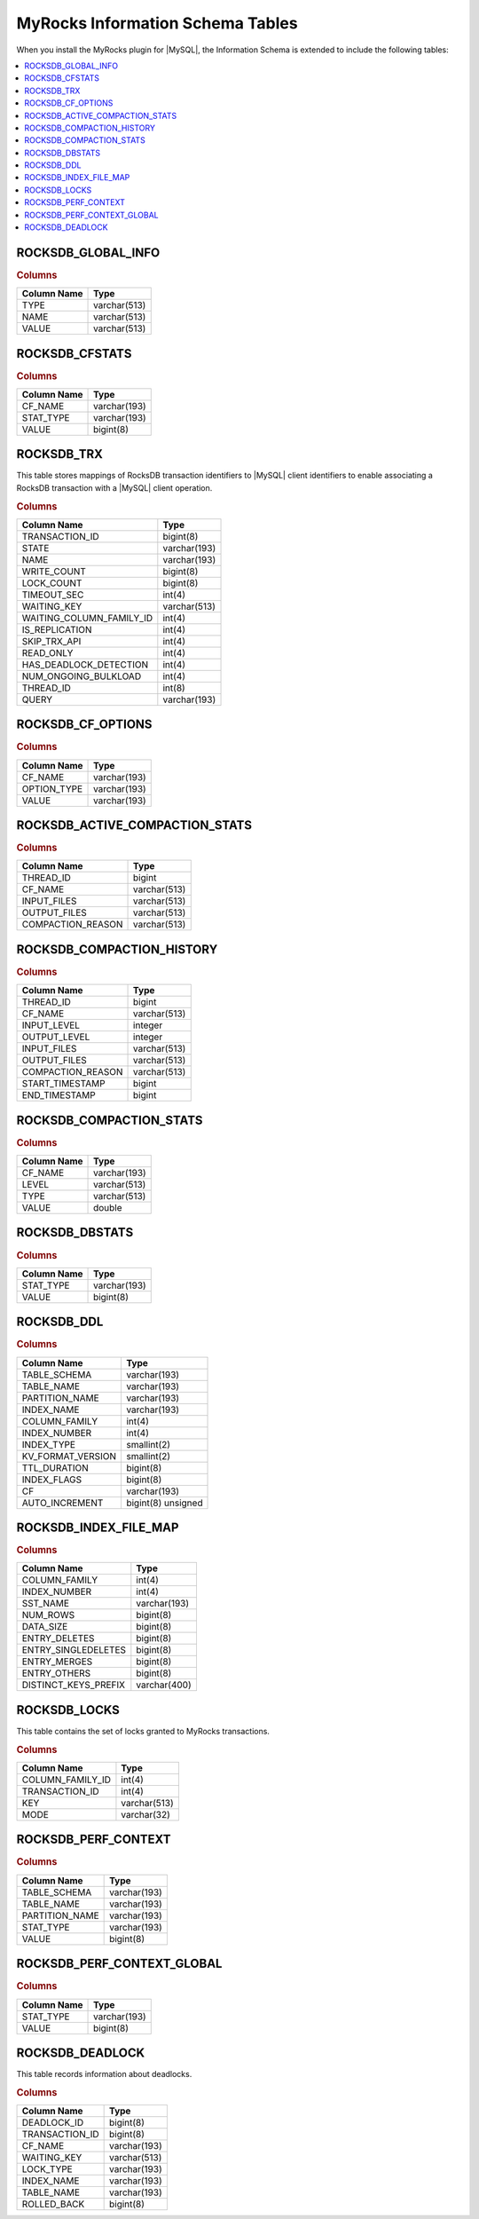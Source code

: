 .. _ps.myrocks.information-schema-table:

================================================================================
|myrocks| |information-schema| Tables
================================================================================

When you install the |myrocks| plugin for |MySQL|, the
|information-schema| is extended to include the following tables:

.. contents::
   :local:
   :depth: 1

.. _ps.myrocks.information-schema-table.rocksdb-global-info:

ROCKSDB_GLOBAL_INFO
================================================================================

.. rubric:: Columns

.. list-table::
   :header-rows: 1

   * - Column Name
     - Type
   * - TYPE
     - varchar(513)
   * - NAME
     - varchar(513)
   * - VALUE
     - varchar(513)

.. _ps.myrocks.information-schema-table.rocksdb-cfstats:

ROCKSDB_CFSTATS
================================================================================

.. rubric:: Columns

.. list-table::
   :header-rows: 1

   * - Column Name
     - Type
   * - CF_NAME
     - varchar(193)
   * - STAT_TYPE
     - varchar(193)
   * - VALUE
     - bigint(8) 

.. _ps.myrocks.information-schema-table.rocksdb-trx:

ROCKSDB_TRX
================================================================================

This table stores mappings of |rocksdb| transaction identifiers to |MySQL|
client identifiers to enable associating a |rocksdb| transaction with a |MySQL|
client operation.

.. rubric:: Columns

.. list-table::
   :header-rows: 1

   * - Column Name
     - Type
   * - TRANSACTION_ID
     - bigint(8)  
   * - STATE
     - varchar(193)
   * - NAME
     - varchar(193)
   * - WRITE_COUNT
     - bigint(8)   
   * - LOCK_COUNT
     - bigint(8)   
   * - TIMEOUT_SEC
     - int(4)      
   * - WAITING_KEY
     - varchar(513)
   * - WAITING_COLUMN_FAMILY_ID
     - int(4)      
   * - IS_REPLICATION
     - int(4)      
   * - SKIP_TRX_API
     - int(4)      
   * - READ_ONLY
     - int(4)      
   * - HAS_DEADLOCK_DETECTION
     - int(4)      
   * - NUM_ONGOING_BULKLOAD
     - int(4)      
   * - THREAD_ID
     - int(8)      
   * - QUERY
     - varchar(193)
   
.. _ps.myrocks.information-schema-table.rocksdb-cf-options:

ROCKSDB_CF_OPTIONS
================================================================================

.. rubric:: Columns

.. list-table::
   :header-rows: 1

   * - Column Name
     - Type
   * - CF_NAME
     - varchar(193)
   * - OPTION_TYPE
     - varchar(193)
   * - VALUE
     - varchar(193)

.. _ps.myrocks.information-schema-table.rocksdb-active-compaction-stats

ROCKSDB_ACTIVE_COMPACTION_STATS
================================================================================

.. rubric:: Columns

.. list-table::
   :header-rows: 1

   * - Column Name
     - Type
   * - THREAD_ID
     - bigint
   * - CF_NAME
     - varchar(513)
   * - INPUT_FILES
     - varchar(513)
   * - OUTPUT_FILES
     - varchar(513)
   * - COMPACTION_REASON
     - varchar(513)

.. _ps.myrocks.information-schema-table.rocksdb-compaction-history

ROCKSDB_COMPACTION_HISTORY
================================================================================

.. rubric:: Columns

.. list-table:: 
   :header-rows: 1

   * - Column Name
     - Type
   * - THREAD_ID
     - bigint
   * - CF_NAME
     - varchar(513)
   * - INPUT_LEVEL
     - integer
   * - OUTPUT_LEVEL
     - integer
   * - INPUT_FILES
     - varchar(513)
   * - OUTPUT_FILES
     - varchar(513)
   * - COMPACTION_REASON
     - varchar(513)
   * - START_TIMESTAMP
     - bigint
   * - END_TIMESTAMP
     - bigint

.. _ps.myrocks.information-schema-table.rocksdb-compaction-stats:

ROCKSDB_COMPACTION_STATS
================================================================================

.. rubric:: Columns

.. list-table::
   :header-rows: 1

   * - Column Name
     - Type
   * - CF_NAME
     - varchar(193)
   * - LEVEL
     - varchar(513)
   * - TYPE
     - varchar(513)
   * - VALUE
     - double         


.. _ps.myrocks.information-schema-table.rocksdb-dbstats:

ROCKSDB_DBSTATS
================================================================================

.. rubric:: Columns

.. list-table::
   :header-rows: 1

   * - Column Name
     - Type
   * - STAT_TYPE
     - varchar(193)
   * - VALUE
     - bigint(8)

.. _ps.myrocks.information-schema-table.rocksdb-ddl:

ROCKSDB_DDL
================================================================================

.. rubric:: Columns

.. list-table::
   :header-rows: 1

   * - Column Name
     - Type
   * - TABLE_SCHEMA
     - varchar(193)       
   * - TABLE_NAME
     - varchar(193)       
   * - PARTITION_NAME
     - varchar(193)       
   * - INDEX_NAME
     - varchar(193)       
   * - COLUMN_FAMILY
     - int(4)             
   * - INDEX_NUMBER
     - int(4)             
   * - INDEX_TYPE
     - smallint(2)        
   * - KV_FORMAT_VERSION
     - smallint(2)        
   * - TTL_DURATION
     - bigint(8)          
   * - INDEX_FLAGS
     - bigint(8)          
   * - CF
     - varchar(193)       
   * - AUTO_INCREMENT
     - bigint(8) unsigned

.. _ps.myrocks.information-schema-table.rocksdb-index-file-map:

ROCKSDB_INDEX_FILE_MAP
================================================================================

.. rubric:: Columns

.. list-table::
   :header-rows: 1

   * - Column Name
     - Type
   * - COLUMN_FAMILY
     - int(4)
   * - INDEX_NUMBER
     - int(4)
   * - SST_NAME
     - varchar(193)
   * - NUM_ROWS
     - bigint(8)
   * - DATA_SIZE
     - bigint(8)
   * - ENTRY_DELETES
     - bigint(8)
   * - ENTRY_SINGLEDELETES
     - bigint(8)
   * - ENTRY_MERGES
     - bigint(8)
   * - ENTRY_OTHERS
     - bigint(8)
   * - DISTINCT_KEYS_PREFIX
     - varchar(400)
   
.. _ps.myrocks.information-schema-table.rocksdb-locks:

ROCKSDB_LOCKS
================================================================================

This table contains the set of locks granted to |myrocks| transactions.

.. rubric:: Columns

.. list-table::
   :header-rows: 1

   * - Column Name
     - Type
   * - COLUMN_FAMILY_ID
     - int(4)
   * - TRANSACTION_ID
     - int(4)
   * - KEY
     - varchar(513)
   * - MODE
     - varchar(32)

.. _ps.myrocks.information-schema-table.rocksdb-perf-context:

ROCKSDB_PERF_CONTEXT
================================================================================

.. rubric:: Columns

.. list-table::
   :header-rows: 1

   * - Column Name
     - Type
   * - TABLE_SCHEMA
     - varchar(193)
   * - TABLE_NAME
     - varchar(193)
   * - PARTITION_NAME
     - varchar(193)
   * - STAT_TYPE
     - varchar(193)
   * - VALUE
     - bigint(8) 
   
.. _ps.myrocks.information-schema-table.rocksdb-perf-context-global:

ROCKSDB_PERF_CONTEXT_GLOBAL
================================================================================

.. rubric:: Columns

.. list-table::
   :header-rows: 1

   * - Column Name
     - Type
   * - STAT_TYPE
     - varchar(193)
   * - VALUE
     - bigint(8)

.. _ps.myrocks.information-schema-table.rocksdb-deadlock:

ROCKSDB_DEADLOCK
================================================================================

This table records information about deadlocks.

.. rubric:: Columns

.. list-table::
   :header-rows: 1

   * - Column Name
     - Type
   * - DEADLOCK_ID
     - bigint(8)
   * - TRANSACTION_ID
     - bigint(8)
   * - CF_NAME
     - varchar(193)
   * - WAITING_KEY
     - varchar(513)
   * - LOCK_TYPE
     - varchar(193)
   * - INDEX_NAME
     - varchar(193)
   * - TABLE_NAME
     - varchar(193)
   * - ROLLED_BACK
     - bigint(8) 

.. |myrocks| replace:: MyRocks
.. |rocksdb| replace:: RocksDB
.. |information-schema| replace:: Information Schema
